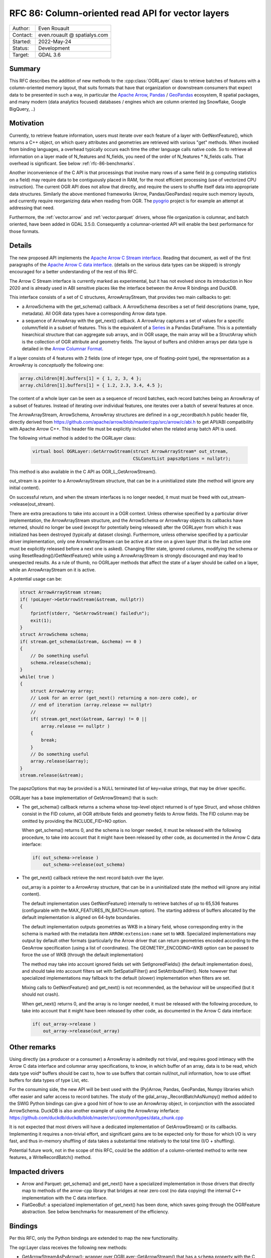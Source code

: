 .. _rfc-86:

=============================================================
RFC 86: Column-oriented read API for vector layers
=============================================================

============== =============================================
Author:        Even Rouault
Contact:       even.rouault @ spatialys.com
Started:       2022-May-24
Status:        Development
Target:        GDAL 3.6
============== =============================================

Summary
-------

This RFC describes the addition of new methods to the :cpp:class:`OGRLayer` class to retrieve
batches of features with a column-oriented memory layout, that suits formats that
have that organization or downstream consumers that expect data to be presented
in such a way, in particular the `Apache Arrow <https://arrow.apache.org/docs/>`_,
`Pandas <https://pandas.pydata.org/>`_ / `GeoPandas <https://geopandas.org/>`_
ecosystem, R spatial packages, and many modern (data analytics focused)
databases / engines which are column oriented (eg Snowflake, Google BigQuery, ..)

Motivation
----------

Currently, to retrieve feature information, users must iterate over each feature
of a layer with GetNextFeature(), which returns a C++ object, on which query
attributes and geometries are retrieved with various "get" methods. When invoked
from binding languages, a overhead typically occurs each time the other language
calls native code. So to retrieve all information on a layer made of N_features
and N_fields, you need of the order of N_features * N_fields calls.
That overhead is significant. See below :ref:`rfc-86-benchmarks`.

Another inconvenience of the C API is that processings that involve many rows
of a same field (e.g computing statistics on a field) may require data to be
contiguously placed in RAM, for the most efficient processing (use of vectorized
CPU instruction). The current OGR API does not allow that directly, and require
the users to shuffle itself data into appropriate data structures.
Similarly the above mentioned frameworks (Arrow, Pandas/GeoPandas) require
such memory layouts, and currently require reorganizing data when reading from OGR.
The `pyogrio <https://github.com/geopandas/pyogrio>`_ project is for example
an attempt at addressing that need.

Furthermore, the :ref:`vector.arrow` and :ref:`vector.parquet` drivers,
whose file organization is columnar, and batch oriented, have been added in GDAL 3.5.0.
Consequently a columnar-oriented API will enable the best performance
for those formats.

Details
-------

The new proposed API implements the
`Apache Arrow C Stream interface <https://arrow.apache.org/docs/format/CStreamInterface.html>`_.
Reading that document, as well of the first paragraphs of the
`Apache Arrow C data interface <https://arrow.apache.org/docs/format/CDataInterface.html>`_.
(details on the various data types can be skipped) is strongly encouraged for a
better understanding of the rest of this RFC.

The Arrow C Stream interface is currently marked as experimental, but it has not
evolved since its introduction in Nov 2020 and is already used in ABI sensitive
places like the interface between the Arrow R bindings and DuckDB.

This interface consists of a set of C structures, ArrowArrayStream, that provides
two main callbacks to get:

- a ArrowSchema with the get_schema() callback. A ArrowSchema describes a set of
  field descriptions (name, type, metadata). All OGR data types have a corresponding
  Arrow data type.

- a sequence of ArrowArray with the get_next() callback. A ArrowArray captures
  a set of values for a specific column/field in a subset of features.
  This is the equivalent of a
  `Series <https://arrow.apache.org/docs/python/pandas.html#series>`_ in a Pandas DataFrame.
  This is a potentially hiearchical structure that can aggregate
  sub arrays, and in OGR usage, the main array will be a StructArray which is
  the collection of OGR attribute and geometry fields.
  The layout of buffers and children arrays per data type is detailed in the
  `Arrow Columnar Format <https://arrow.apache.org/docs/format/Columnar.html>`_.

If a layer consists of 4 features with 2 fields (one of integer type, one of
floating-point type), the representation as a ArrowArray is *conceptually* the
following one:

.. code-block:: c

    array.children[0].buffers[1] = { 1, 2, 3, 4 };
    array.children[1].buffers[1] = { 1.2, 2.3, 3.4, 4.5 };

The content of a whole layer can be seen as a sequence of record batches, each
record batches being an ArrowArray of a subset of features. Instead of iterating
over individual features, one iterates over a batch of several features at
once.

The ArrowArrayStream, ArrowSchema, ArrowArray structures are defined in a ogr_recordbatch.h
public header file, directly derived from https://github.com/apache/arrow/blob/master/cpp/src/arrow/c/abi.h
to get API/ABI compatibility with Apache Arrow C++. This header file must be
explicitly included when the related array batch API is used.

The following virtual method is added to the OGRLayer class:

  .. code-block:: cpp

        virtual bool OGRLayer::GetArrowStream(struct ArrowArrayStream* out_stream,
                                              CSLConstList papszOptions = nullptr);

This method is also available in the C API as OGR_L_GetArrowStream().

out_stream is a pointer to a ArrowArrayStream structure, that can be in a uninitialized
state (the method will ignore any initial content).

On successful return, and when the stream interfaces is no longer needed, it must must
be freed with out_stream->release(out_stream).

There are extra precautions to take into account in a OGR context. Unless
otherwise specified by a particular driver implementation, the ArrowArrayStream
structure, and the ArrowSchema or ArrowArray objects its callbacks have returned,
should no longer be used (except for potentially being released) after the
OGRLayer from which it was initialized has been destroyed (typically at dataset
closing). Furthermore, unless otherwise specified by a particular driver
implementation, only one ArrowArrayStream can be active at a time on
a given layer (that is the last active one must be explicitly released before
a next one is asked). Changing filter state, ignored columns, modifying the schema
or using ResetReading()/GetNextFeature() while using a ArrowArrayStream is
strongly discouraged and may lead to unexpected results. As a rule of thumb,
no OGRLayer methods that affect the state of a layer should be called on a
layer, while an ArrowArrayStream on it is active.

A potential usage can be:

.. code-block:: cpp

    struct ArrowArrayStream stream;
    if( !poLayer->GetArrowStream(&stream, nullptr))
    {
        fprintf(stderr, "GetArrowStream() failed\n");
        exit(1);
    }
    struct ArrowSchema schema;
    if( stream.get_schema(&stream, &schema) == 0 )
    {
        // Do something useful
        schema.release(schema);
    }
    while( true )
    {
        struct ArrowArray array;
        // Look for an error (get_next() returning a non-zero code), or
        // end of iteration (array.release == nullptr)
        //
        if( stream.get_next(&stream, &array) != 0 ||
            array.release == nullptr )
        {
            break;
        }
        // Do something useful
        array.release(&array);
    }
    stream.release(&stream);

The papszOptions that may be provided is a NULL terminated list of key=value
strings, that may be driver specific.

OGRLayer has a base implementation of GetArrowStream() that is such:

- The get_schema() callback returns a schema whose top-level object returned is
  of type Struct, and whose children consist in the FID column, all OGR attribute
  fields and geometry fields to Arrow fields.
  The FID column may be omitted by providing the INCLUDE_FID=NO option.

  When get_schema() returns 0, and the schema is no longer needed, it must
  be released with the following procedure, to take into account that it might
  have been released by other code, as documented in the Arrow C data
  interface:

  .. code-block:: c

          if( out_schema->release )
              out_schema->release(out_schema)


- The get_next() callback retrieve the next record batch over the layer.

  out_array is a pointer to a ArrowArray structure, that can be in a uninitialized
  state (the method will ignore any initial content).

  The default implementation uses GetNextFeature() internally to retrieve batches
  of up to 65,536 features (configurable with the MAX_FEATURES_IN_BATCH=num option).
  The starting address of buffers allocated by the
  default implementation is aligned on 64-byte boundaries.

  The default implementation outputs geometries as WKB in a binary field,
  whose corresponding entry in the schema is marked with the metadata item
  ``ARROW:extension:name`` set to ``WKB``. Specialized implementations may output
  by default other formats (particularly the Arrow driver that can return geometries
  encoded according to the GeoArrow specification (using a list of coordinates).
  The GEOMETRY_ENCODING=WKB option can be passed to force the use of WKB (through
  the default implementation)

  The method may take into account ignored fields set with SetIgnoredFields() (the
  default implementation does), and should take into account filters set with
  SetSpatialFilter() and SetAttributeFilter(). Note however that specialized implementations
  may fallback to the default (slower) implementation when filters are set.

  Mixing calls to GetNextFeature() and get_next() is not recommended, as
  the behaviour will be unspecified (but it should not crash).

  When get_next() returns 0, and the array is no longer needed, it must
  be released with the following procedure, to take into account that it might
  have been released by other code, as documented in the Arrow C data
  interface:

  .. code-block:: c

          if( out_array->release )
              out_array->release(out_array)


Other remarks
-------------

Using directly (as a producer or a consumer) a ArrowArray is admitedly not
trivial, and requires good intimacy with the Arrow C data interface and columnar
array specifications, to know, in which buffer of an array, data is to be read,
which data type void* buffers should be cast to, how to use buffers that contain
null/not_null information, how to use offset buffers for data types of type List, etc.

For the consuming side, the new API will be best used with the (Py)Arrow, Pandas,
GeoPandas, Numpy libraries which offer easier and safer access to record batches.
The study of the gdal_array._RecordBatchAsNumpy() method added to the SWIG Python
bindings can give a good hint of how to use an ArrowArray object, in conjunction
with the associated ArrowSchema. DuckDB is also another example of using the ArrowArray
inferface: https://github.com/duckdb/duckdb/blob/master/src/common/types/data_chunk.cpp

It is not expected that most drivers will have a dedicated implementation of
GetArrowStream() or its callbacks. Implementing it requires a non-trivial effort, and
significant gains are to be expected only for those for which I/O is very fast,
and thus in-memory shuffling of data takes a substantial time relatively to the
total time (I/O + shuffling).

Potential future work, not in the scope of this RFC, could be the addition of a
column-oriented method to write new features, a WriteRecordBatch() method.

Impacted drivers
----------------

- Arrow and Parquet: get_schema() and get_next() have a
  specialized implementation in those drivers that directly map to methods of
  the arrow-cpp library that bridges at near zero cost (no data copying) the
  internal C++ implementation with the C data interface.

- FlatGeoBuf: a specialized implementation of get_next() has been done,
  which saves going through the OGRFeature abstraction. See below benchmarks for
  measurement of the efficiency.

Bindings
--------

Per this RFC, only the Python bindings are extended to map the new functionality.

The ogr.Layer class receives the following new methods:

- GetArrowStreamAsPyArrow(): wrapper over OGRLayer::GetArrowStream() that
  has a ``schema`` property with the C ArrowSchema into a corresponding
  PyArrow Schema object and which implements a Python iterator exposing the
  C ArrowArray returned by the get_next() callback as a corresponding
  PyArrow Array object. This is a almost zero-cost call.

- GetArrowStreamAsNumPy(): wrapper over OGRLayer::GetArrowStream()
  which implements a Python iterator exposing the C ArrowArray returned by the
  get_next() callback as a Python dictionary whose keys are field names and
  values a Numpy array representing the values of the ArrowArray. The mapping of
  types is done for all Arrow data types returned by the base implementation of
  OGRLayer::GetArrowStream(), but may not cover "exotic" data types that can
  be returned by specialized implementations such as the one in the Arrow/Parquet
  driver. For numeric data types, the Numpy array is a zero-copy adaptation of the
  C buffer. For other data types, a copy is involved, with potentially arrays of
  Python objects.


.. _rfc-86-benchmarks:

Benchmarks
----------

The test programs referenced in :ref:`rfc-86-annexes` have been run on a
dataset with 3.3 millions features, with 13 fields each (2 fields of type Integer,
8 of type String, 3 of type DateTime) and polygon geometries.

:ref:`rfc-86-bench-ogr-py`, :ref:`rfc-86-bench-fiona` and :ref:`rfc-86-bench-ogr-cpp`
have similar functionality: iterating over features with GetNextFeature().

:ref:`rfc-86-bench-pyogrio-raw` does a little more by building Arrow arrays.

:ref:`rfc-86-bench-pyogrio`, :ref:`rfc-86-bench-geopandas` and :ref:`rfc-86-bench-ogr-to-geopandas`
have all similar functionality: building a GeoPandas GeoDataFrame

:ref:`rfc-86-bench-ogr-batch-cpp` can be used to measure the raw performance of the
proposed GetArrowStream() API.

1. nz-building-outlines.fgb (FlatGeoBuf, 1.8 GB)

========================================  ============
        Bench program                      Timing (s)
========================================  ============
bench_ogr.cpp                             6.6
bench_ogr.py                              71
bench_fiona.py                            68
bench_pyogrio_raw.py                      40
bench_pyogrio.py                          108
bench_geopandas.py                        232
bench_ogr_batch.cpp (driver impl.)        4.5
bench_ogr_batch.cpp (base impl.)          14.5
bench_ogr_to_geopandas.py (driver impl.)  11
bench_ogr_to_geopandas.py (base impl.)    21
========================================  ============

"driver impl." means that the specialized implementation of GetArrowStream()
is used.
"base impl." means that the generic implementation of GetArrowStream(),
using GetNextFeature() underneath, is used.

2. nz-building-outlines.parquet (GeoParquet, 436 MB)

========================================  ============
        Bench program                      Timing (s)
========================================  ============
bench_ogr.cpp                             6.4
bench_ogr.py                              72
bench_fiona.py                            70
bench_pyogrio_raw.py                      46
bench_pyogrio.py                          115
bench_geopandas.py                        228
bench_ogr_batch.cpp (driver impl.)        1.6
bench_ogr_batch.cpp (base impl.)          14.1
bench_ogr_to_geopandas.py (driver impl.)  8
bench_ogr_to_geopandas.py (base impl.)    21
========================================  ============

Note: Fiona slightly modified to accept Parquet driver as a recognized one.

3. nz-building-outlines.gpkg (GeoPackage, 1.7 GB)

========================================  ============
        Bench program                      Timing (s)
========================================  ============
bench_ogr.cpp                             17.7
bench_ogr.py                              81
bench_fiona.py                            81
bench_pyogrio_raw.py                      58
bench_pyogrio.py                          120
bench_geopandas.py                        258
bench_ogr_batch.cpp (driver impl.)        N/A
bench_ogr_batch.cpp (base impl.)          25
bench_ogr_to_geopandas.py (driver impl.)  N/A
bench_ogr_to_geopandas.py (base impl.)    33
========================================  ============

This demonstrates that:

- the new API can yield signficant performance gains to
  ingest a OGR layer as a GeoPandas GeoDataFrame, of the order of a 4x - 10x
  speed-up compared to pyogrio, even without a specialized implementation of
  GetArrowStream(), and with formats that have a natural row organization (FlatGeoBuf).

- the Parquet driver is where this shines most due to the file organization being
  columnar, and its native access layer being ArrowArray compatible.

- for drivers that don't have a specialized implementation of GetArrowStream()
  and whose layout is row oriented (GeoPackage), the GetNextFeature() approach is
  (a bit) faster than GetArrowStream().

Backward compatibility
----------------------

Only API additions, fully backward compatible.

The C++ ABI changes due to the addition of virtual methods.

New dependencies
----------------

- For libgdal: none

  The Apache Arrow C data interface just defines 2 C structures. GDAL itself
  does not need to link against the Apache Arrow C++ libraries (it might link
  against them, if the Arrow and/or Parquet drivers are enabled, but that's orthogonal
  to the topic discussed in this RFC).

- For Python bindings: none at compile time. At runtime, pyarrow is imported
  by GetArrowStreamAsPyArrow().
  The GetArrowStreamAsNumPy() method is implemented internaly by the
  gdal_array module, and thus is only available if Numpy is available at compile time
  and runtime.

Documentation
-------------

New methods are documented, and a new documentation page will be added in the
documentation.

Testing
-------

New methods are tested.

Related PRs:
-------------

https://github.com/OSGeo/gdal/compare/master...rouault:arrow_batch_new?expand=1

.. _rfc-86-annexes:

Annexes
-------

.. _rfc-86-bench-ogr-cpp:

bench_ogr.cpp
+++++++++++++

Use of traditional GetNextFeature() and related API from C

.. code-block:: cpp

    #include "gdal_priv.h"
    #include "ogr_api.h"
    #include "ogrsf_frmts.h"

    int main(int argc, char* argv[])
    {
        GDALAllRegister();
        GDALDataset* poDS = GDALDataset::Open(argv[1]);
        OGRLayer* poLayer = poDS->GetLayer(0);
        OGRLayerH hLayer = OGRLayer::ToHandle(poLayer);
        OGRFeatureDefnH hFDefn = OGR_L_GetLayerDefn(hLayer);
        int nFields = OGR_FD_GetFieldCount(hFDefn);
        std::vector<OGRFieldType> aeTypes;
        for( int i = 0; i < nFields; i++ )
            aeTypes.push_back(OGR_Fld_GetType(OGR_FD_GetFieldDefn(hFDefn, i)));
        int nYear, nMonth, nDay, nHour, nMin, nSecond, nTZ;
        while( true )
        {
            OGRFeatureH hFeat = OGR_L_GetNextFeature(hLayer);
            if( hFeat == nullptr )
                break;
            OGR_F_GetFID(hFeat);
            for( int i = 0; i < nFields; i++ )
            {
                if( aeTypes[i] == OFTInteger )
                    OGR_F_GetFieldAsInteger(hFeat, i);
                else if( aeTypes[i] == OFTInteger64 )
                    OGR_F_GetFieldAsInteger64(hFeat, i);
                else if( aeTypes[i] == OFTReal )
                    OGR_F_GetFieldAsDouble(hFeat, i);
                else if( aeTypes[i] == OFTString )
                    OGR_F_GetFieldAsString(hFeat, i);
                else if( aeTypes[i] == OFTDateTime )
                    OGR_F_GetFieldAsDateTime(hFeat, i, &nYear, &nMonth, &nDay, &nHour, &nMin, &nSecond, &nTZ);
            }
            OGRGeometryH hGeom = OGR_F_GetGeometryRef(hFeat);
            if( hGeom )
            {
                int size = OGR_G_WkbSize(hGeom);
                GByte* pabyWKB = static_cast<GByte*>(malloc(size));
                OGR_G_ExportToIsoWkb( hGeom, wkbNDR, pabyWKB);
                CPLFree(pabyWKB);
            }
            OGR_F_Destroy(hFeat);
        }
        delete poDS;
        return 0;
    }

.. _rfc-86-bench-ogr-py:

bench_ogr.py
++++++++++++

Use of traditional GetNextFeature() and related API from Python (port of bench_ogr.cpp)

.. code-block:: python

    from osgeo import ogr
    import sys

    ds = ogr.Open(sys.argv[1])
    lyr = ds.GetLayer(0)
    lyr_defn = lyr.GetLayerDefn()
    fld_count = lyr_defn.GetFieldCount()
    types = [lyr_defn.GetFieldDefn(i).GetType() for i in range(fld_count)]
    for f in lyr:
        f.GetFID()
        for i in range(fld_count):
            fld_type = types[i]
            if fld_type == ogr.OFTInteger:
                f.GetFieldAsInteger(i)
            elif fld_type == ogr.OFTReal:
                f.GetFieldAsDouble(i)
            elif fld_type == ogr.OFTString:
                f.GetFieldAsString(i)
            else:
                f.GetField(i)
        geom = f.GetGeometryRef()
        if geom:
            geom.ExportToWkb()

.. _rfc-86-bench-fiona:

bench_fiona.py
++++++++++++++

Use of the Fiona Python library which uses the OGR C GetNextFeature() underneath to
expose them as GeoJSON features holded by a Python dictionary.

.. code-block:: python

    import sys
    import fiona

    with fiona.open(sys.argv[1], 'r') as features:
        for f in features:
            pass

.. note:: Changing the above loop to ``list(features)`` to accumulate features has
          a significant negative impact on memory usage on big datasets, and on
          memory usage.

.. _rfc-86-bench-pyogrio-raw:

bench_pyogrio_raw.py
++++++++++++++++++++

Use of the pyogrio Python library which uses the OGR C GetNextFeature() underneath to
expose a layer as a set of Arrow arrays.

.. code-block:: python

    import sys
    from pyogrio.raw import read

    read(sys.argv[1])


.. _rfc-86-bench-pyogrio:

bench_pyogrio.py
++++++++++++++++

Use of the pyogrio Python library which uses the OGR C GetNextFeature() underneath to
expose a layer as GeoPandas GeoDataFrame (which involves parsing WKB as GEOS objects)

.. code-block:: python

    import sys
    from pyogrio import read_dataframe

    read_dataframe(sys.argv[1])

.. _rfc-86-bench-geopandas:

bench_gepandas.py
+++++++++++++++++

Use of the GeoPandas Python library which uses Fiona underneath to
expose a layer as GeoPandas GeoDataFrame.

.. code-block:: python

    import sys
    import geopandas

    gdf = geopandas.read_file(sys.argv[1])

.. _rfc-86-bench-ogr-batch-cpp:

bench_ogr_batch.cpp
+++++++++++++++++++

Use of the proposed GetNextRecordBatch() API from C++

.. code-block:: cpp

    #include "gdal_priv.h"
    #include "ogr_api.h"
    #include "ogrsf_frmts.h"
    #include "ogr_recordbatch.h"

    int main(int argc, char* argv[])
    {
        GDALAllRegister();
        GDALDataset* poDS = GDALDataset::Open(argv[1]);
        OGRLayer* poLayer = poDS->GetLayer(0);
        OGRLayerH hLayer = OGRLayer::ToHandle(poLayer);
        struct ArrowArrayStream stream;
        if( !OGR_L_GetArrowStream(hLayer, &stream, nullptr))
        {
            CPLError(CE_Failure, CPLE_AppDefined, "OGR_L_GetArrowStream() failed\n");
            exit(1);
        }
        while( true )
        {
            struct ArrowArray array;
            if( stream.get_next(&stream, &array) != 0 ||
                array.release == nullptr )
            {
                break;
            }
            array.release(&array);
        }
        stream.release(&stream);
        delete poDS;
        return 0;
    }

.. _rfc-86-bench-ogr-to-geopandas:

bench_ogr_to_geopandas.py
+++++++++++++++++++++++++

Use of the proposed GetNextRecordBatchAsPyArrow API from Python, to build a
GeoPandas GeoDataFrame from the concatenation of the returned arrays.

.. code-block:: python

    import sys
    from osgeo import ogr
    import pyarrow as pa

    def layer_as_geopandas(lyr):
        stream = lyr.GetArrowStreamAsPyArrow()
        schema = stream.schema

        geom_field_name = None
        for field in schema:
            field_md = field.metadata
            if (field_md and field_md.get(b'ARROW:extension:name', None) == b'WKB') or field.name == lyr.GetGeometryColumn():
                geom_field_name = field.name
                break

        fields = [field for field in schema]
        schema_without_geom = pa.schema(list(filter(lambda f: f.name != geom_field_name, fields)))
        batches_without_geom = []
        non_geom_field_names = [f.name for f in filter(lambda f: f.name != geom_field_name, fields)]
        if geom_field_name:
            schema_geom = pa.schema(list(filter(lambda f: f.name == geom_field_name, fields)))
            batches_with_geom = []
        for record_batch in stream:
            arrays_without_geom = [record_batch.field(field_name) for field_name in non_geom_field_names]
            batch_without_geom = pa.RecordBatch.from_arrays(arrays_without_geom, schema=schema_without_geom)
            batches_without_geom.append(batch_without_geom)
            if geom_field_name:
                batch_with_geom = pa.RecordBatch.from_arrays([record_batch.field(geom_field_name)], schema=schema_geom)
                batches_with_geom.append(batch_with_geom)

        table = pa.Table.from_batches(batches_without_geom)
        df = table.to_pandas()
        if geom_field_name:
            from geopandas.array import from_wkb
            import geopandas as gp
            geometry = from_wkb(pa.Table.from_batches(batches_with_geom)[0])
            gdf = gp.GeoDataFrame(df, geometry=geometry)
            return gdf
        else:
            return df


    if __name__ == '__main__':
        ds = ogr.Open(sys.argv[1])
        lyr = ds.GetLayer(0)
        print(layer_as_geopandas(lyr))


Voting history
--------------

TBD
